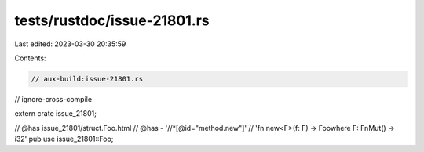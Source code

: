 tests/rustdoc/issue-21801.rs
============================

Last edited: 2023-03-30 20:35:59

Contents:

.. code-block:: rs

    // aux-build:issue-21801.rs
// ignore-cross-compile

extern crate issue_21801;

// @has issue_21801/struct.Foo.html
// @has - '//*[@id="method.new"]' \
//        'fn new<F>(f: F) -> Foowhere F: FnMut() -> i32'
pub use issue_21801::Foo;


